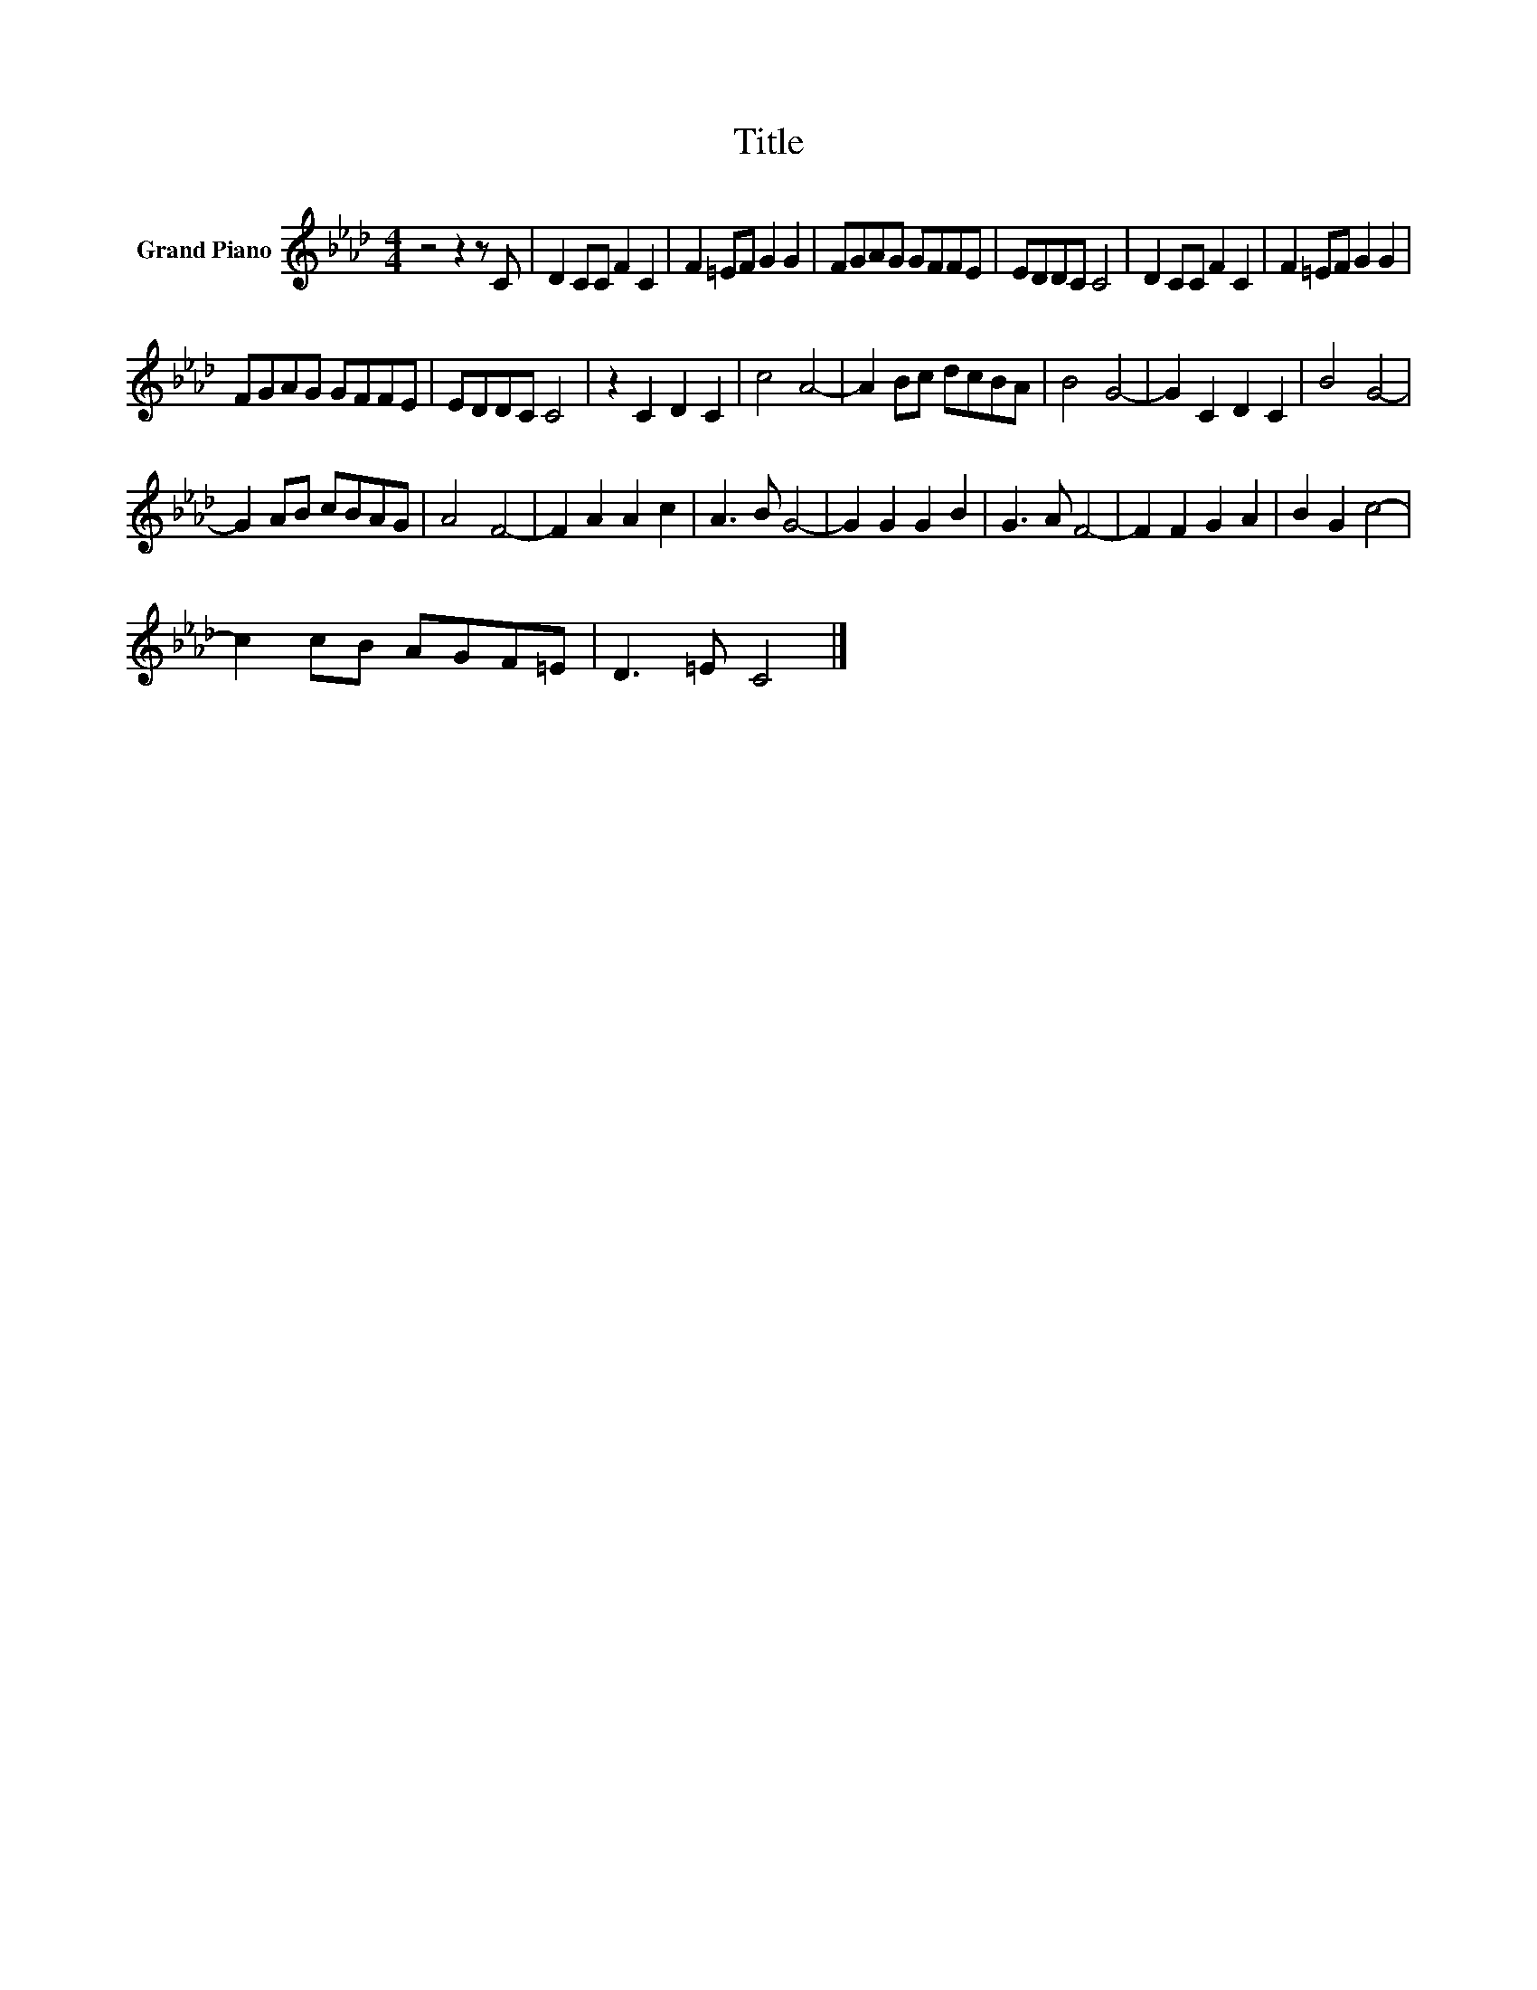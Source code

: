 X:1
T:Title
L:1/8
M:4/4
K:Ab
V:1 treble nm="Grand Piano"
V:1
 z4 z2 z C | D2 CC F2 C2 | F2 =EF G2 G2 | FGAG GFFE | EDDC C4 | D2 CC F2 C2 | F2 =EF G2 G2 | %7
 FGAG GFFE | EDDC C4 | z2 C2 D2 C2 | c4 A4- | A2 Bc dcBA | B4 G4- | G2 C2 D2 C2 | B4 G4- | %15
 G2 AB cBAG | A4 F4- | F2 A2 A2 c2 | A3 B G4- | G2 G2 G2 B2 | G3 A F4- | F2 F2 G2 A2 | B2 G2 c4- | %23
 c2 cB AGF=E | D3 =E C4 |] %25

